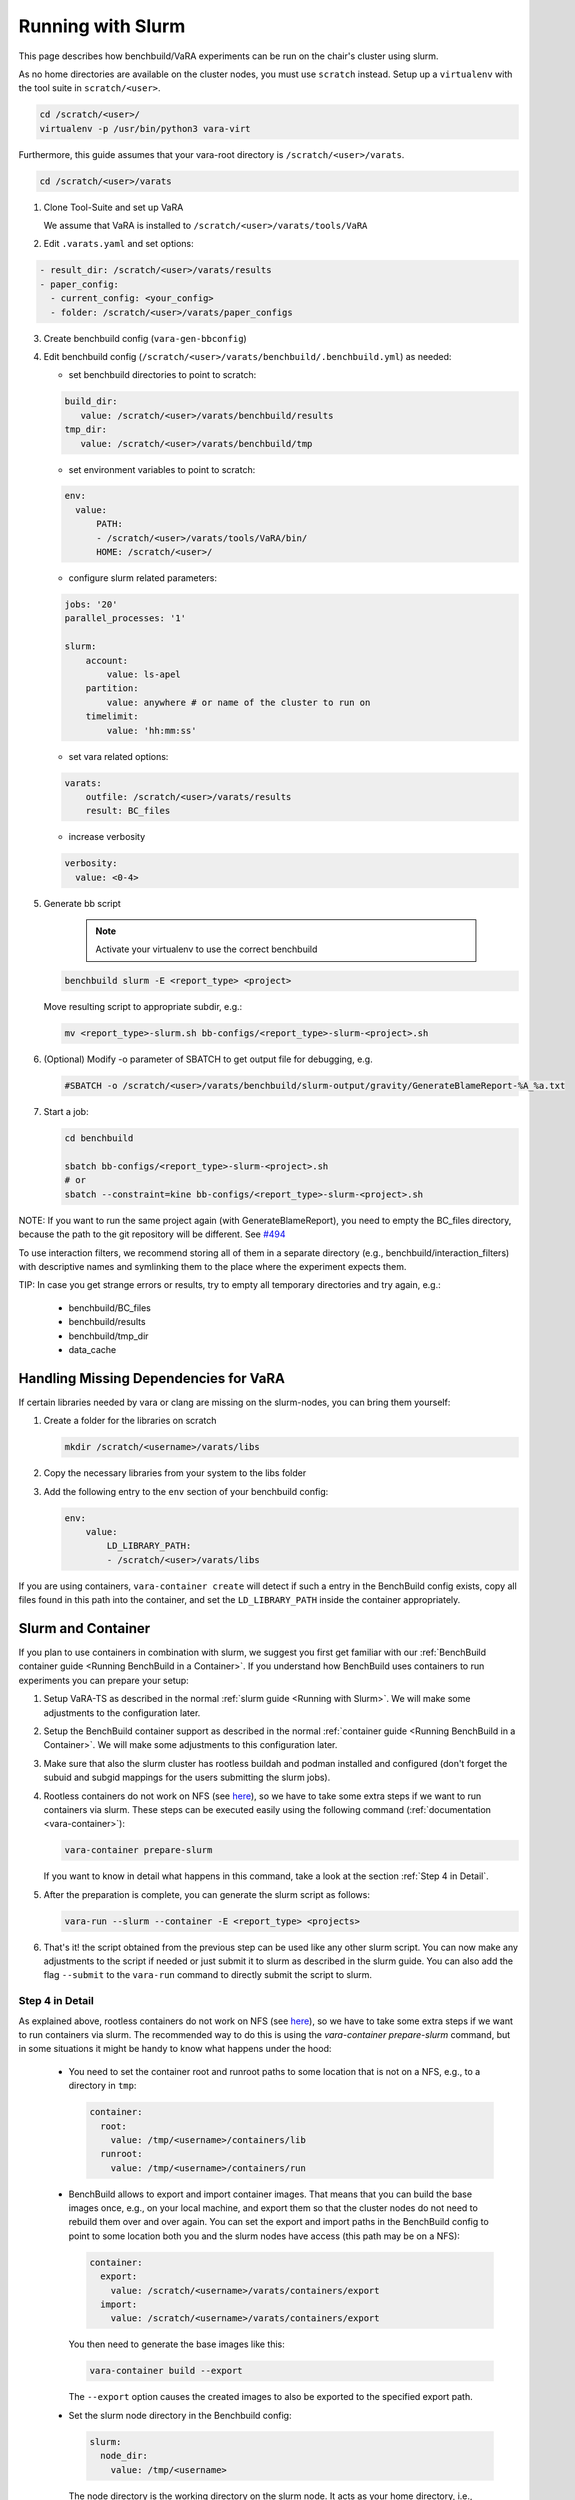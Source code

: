 Running with Slurm
==================

This page describes how benchbuild/VaRA experiments can be run on the chair's cluster using slurm.

As no home directories are available on the cluster nodes, you must use ``scratch`` instead.
Setup up a ``virtualenv`` with the tool suite in ``scratch/<user>``.

.. code-block:: bash

  cd /scratch/<user>/
  virtualenv -p /usr/bin/python3 vara-virt

Furthermore, this guide assumes that your vara-root directory is ``/scratch/<user>/varats``.

.. code-block:: bash

   cd /scratch/<user>/varats

1. Clone Tool-Suite and set up VaRA

   We assume that VaRA is installed to ``/scratch/<user>/varats/tools/VaRA``

2. Edit ``.varats.yaml`` and set options:

.. code-block:: yaml

   - result_dir: /scratch/<user>/varats/results
   - paper_config:
     - current_config: <your_config>
     - folder: /scratch/<user>/varats/paper_configs

3. Create benchbuild config (``vara-gen-bbconfig``)

4. Edit benchbuild config (``/scratch/<user>/varats/benchbuild/.benchbuild.yml``) as needed:

   - set benchbuild directories to point to scratch:

   .. code-block:: yaml

      build_dir:
         value: /scratch/<user>/varats/benchbuild/results
      tmp_dir:
         value: /scratch/<user>/varats/benchbuild/tmp

   - set environment variables to point to scratch:

   .. code-block:: yaml

      env:
        value:
            PATH:
            - /scratch/<user>/varats/tools/VaRA/bin/
            HOME: /scratch/<user>/

   - configure slurm related parameters:

   .. code-block:: yaml

      jobs: '20'
      parallel_processes: '1'

      slurm:
          account:
              value: ls-apel
          partition:
              value: anywhere # or name of the cluster to run on
          timelimit:
              value: 'hh:mm:ss'

   - set vara related options:

   .. code-block:: yaml

      varats:
          outfile: /scratch/<user>/varats/results
          result: BC_files

   - increase verbosity

   .. code-block:: yaml

      verbosity:
        value: <0-4>

5. Generate bb script

    .. note::

      Activate your virtualenv to use the correct benchbuild

   .. code-block:: bash

      benchbuild slurm -E <report_type> <project>

   Move resulting script to appropriate subdir, e.g.:

   .. code-block:: bash

      mv <report_type>-slurm.sh bb-configs/<report_type>-slurm-<project>.sh

6. (Optional) Modify -o parameter of SBATCH to get output file for debugging, e.g.

   .. code-block:: bash

      #SBATCH -o /scratch/<user>/varats/benchbuild/slurm-output/gravity/GenerateBlameReport-%A_%a.txt

7. Start a job:

   .. code-block:: bash

      cd benchbuild

      sbatch bb-configs/<report_type>-slurm-<project>.sh
      # or
      sbatch --constraint=kine bb-configs/<report_type>-slurm-<project>.sh

NOTE: If you want to run the same project again (with GenerateBlameReport), you need to empty the BC_files directory, because the path to the git repository will be different. See `#494 <https://github.com/se-passau/VaRA/issues/494>`_

To use interaction filters, we recommend storing all of them in a separate directory (e.g., benchbuild/interaction_filters) with descriptive names and symlinking them to the place where the experiment expects them.

TIP: In case you get strange errors or results, try to empty all temporary directories and try again, e.g.:

      - benchbuild/BC_files
      - benchbuild/results
      - benchbuild/tmp_dir
      - data_cache

Handling Missing Dependencies for VaRA
--------------------------------------

If certain libraries needed by vara or clang are missing on the slurm-nodes, you can bring them yourself:

1. Create a folder for the libraries on scratch

   .. code-block:: bash

      mkdir /scratch/<username>/varats/libs

2. Copy the necessary libraries from your system to the libs folder

3. Add the following entry to the ``env`` section of your benchbuild config:

   .. code-block:: yaml

      env:
          value:
              LD_LIBRARY_PATH:
              - /scratch/<user>/varats/libs

If you are using containers, ``vara-container create`` will detect if such a entry in the BenchBuild config exists, copy all files found in this path into the container, and set the ``LD_LIBRARY_PATH`` inside the container appropriately.


Slurm and Container
-------------------

If you plan to use containers in combination with slurm, we suggest you first get familiar with our :ref:`BenchBuild container guide <Running BenchBuild in a Container>`.
If you understand how BenchBuild uses containers to run experiments you can prepare your setup:

1. Setup VaRA-TS as described in the normal :ref:`slurm guide <Running with Slurm>`.
   We will make some adjustments to the configuration later.

2. Setup the BenchBuild container support as described in the normal :ref:`container guide <Running BenchBuild in a Container>`.
   We will make some adjustments to this configuration later.

3. Make sure that also the slurm cluster has rootless buildah and podman installed and configured (don't forget the subuid and subgid mappings for the users submitting the slurm jobs).

4. Rootless containers do not work on NFS (see `here <https://github.com/containers/podman/blob/master/rootless.md>`_), so we have to take some extra steps if we want to run containers via slurm.
   These steps can be executed easily using the following command (:ref:`documentation <vara-container>`):

   .. code-block:: bash

     vara-container prepare-slurm

   If you want to know in detail what happens in this command, take a look at the section :ref:`Step 4 in Detail`.

5. After the preparation is complete, you can generate the slurm script as follows:

   .. code-block:: bash

     vara-run --slurm --container -E <report_type> <projects>

6. That's it! the script obtained from the previous step can be used like any other slurm script.
   You can now make any adjustments to the script if needed or just submit it to slurm as described in the slurm guide.
   You can also add the flag ``--submit`` to the ``vara-run`` command to directly submit the script to slurm.


Step 4 in Detail
................

As explained above, rootless containers do not work on NFS (see `here <https://github.com/containers/podman/blob/master/rootless.md>`_), so we have to take some extra steps if we want to run containers via slurm.
The recommended way to do this is using the `vara-container prepare-slurm` command, but in some situations it might be handy to know what happens under the hood:

    - You need to set the container root and runroot paths to some location that is not on a NFS, e.g., to a directory in ``tmp``:

      .. code-block:: yaml

        container:
          root:
            value: /tmp/<username>/containers/lib
          runroot:
            value: /tmp/<username>/containers/run

    - BenchBuild allows to export and import container images.
      That means that you can build the base images once, e.g., on your local machine, and export them so that the cluster nodes do not need to rebuild them over and over again.
      You can set the export and import paths in the BenchBuild config to point to some location both you and the slurm nodes have access (this path may be on a NFS):

      .. code-block:: yaml

        container:
          export:
            value: /scratch/<username>/varats/containers/export
          import:
            value: /scratch/<username>/varats/containers/export

      You then need to generate the base images like this:

      .. code-block:: bash

        vara-container build --export

      The ``--export`` option causes the created images to also be exported to the specified export path.

    - Set the slurm node directory in the Benchbuild config:

      .. code-block:: yaml

        slurm:
          node_dir:
            value: /tmp/<username>

      The node directory is the working directory on the slurm node.
      It acts as your home directory, i.e., ``HOME`` (and some other environment variables) will point to this directory during the runtime of the slurm job.
      To make containers work with slurm, this directory must not be on a NFS and the path must be relatively short due to Linux socket name length restrictions.
      This directory will be created and deleted by the slurm script generated by BenchBuild.
      Using some subdir of ``tmp`` is a good choice here.

    - Now it is time to generate the slurm script (cf. step 5 of the slurm guide).
      Because of our NFS workarounds, we cannot use the default script provided by BenchBuild, but we need to provide our own script template.
      You can find our default template in the `varats.tools` module.
      This template is very similar to the original template provided by BenchBuild, but it takes care of pointing all relevant environment variables to the slurm node directory as described in the points above.
      To activate the template, simply save it to the ``/scratch/<username>/varats/benchbuild`` directory and set the appropriate value in the BenchBuild config:

      .. code-block:: yaml

        slurm:
          template:
            value: /scratch/<username>/varats/benchbuild/slurm_container.sh.inc

      You can now continue with generating the slurm script as described above.
